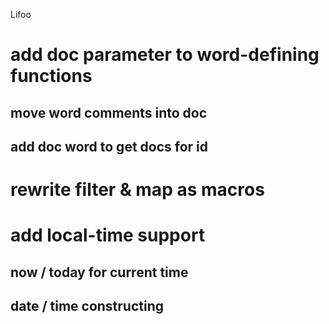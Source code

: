 Lifoo
* add doc parameter to word-defining functions
** move word comments into doc
** add doc word to get docs for id
* rewrite filter & map as macros
* add local-time support
** now / today for current time
** date / time constructing
 
